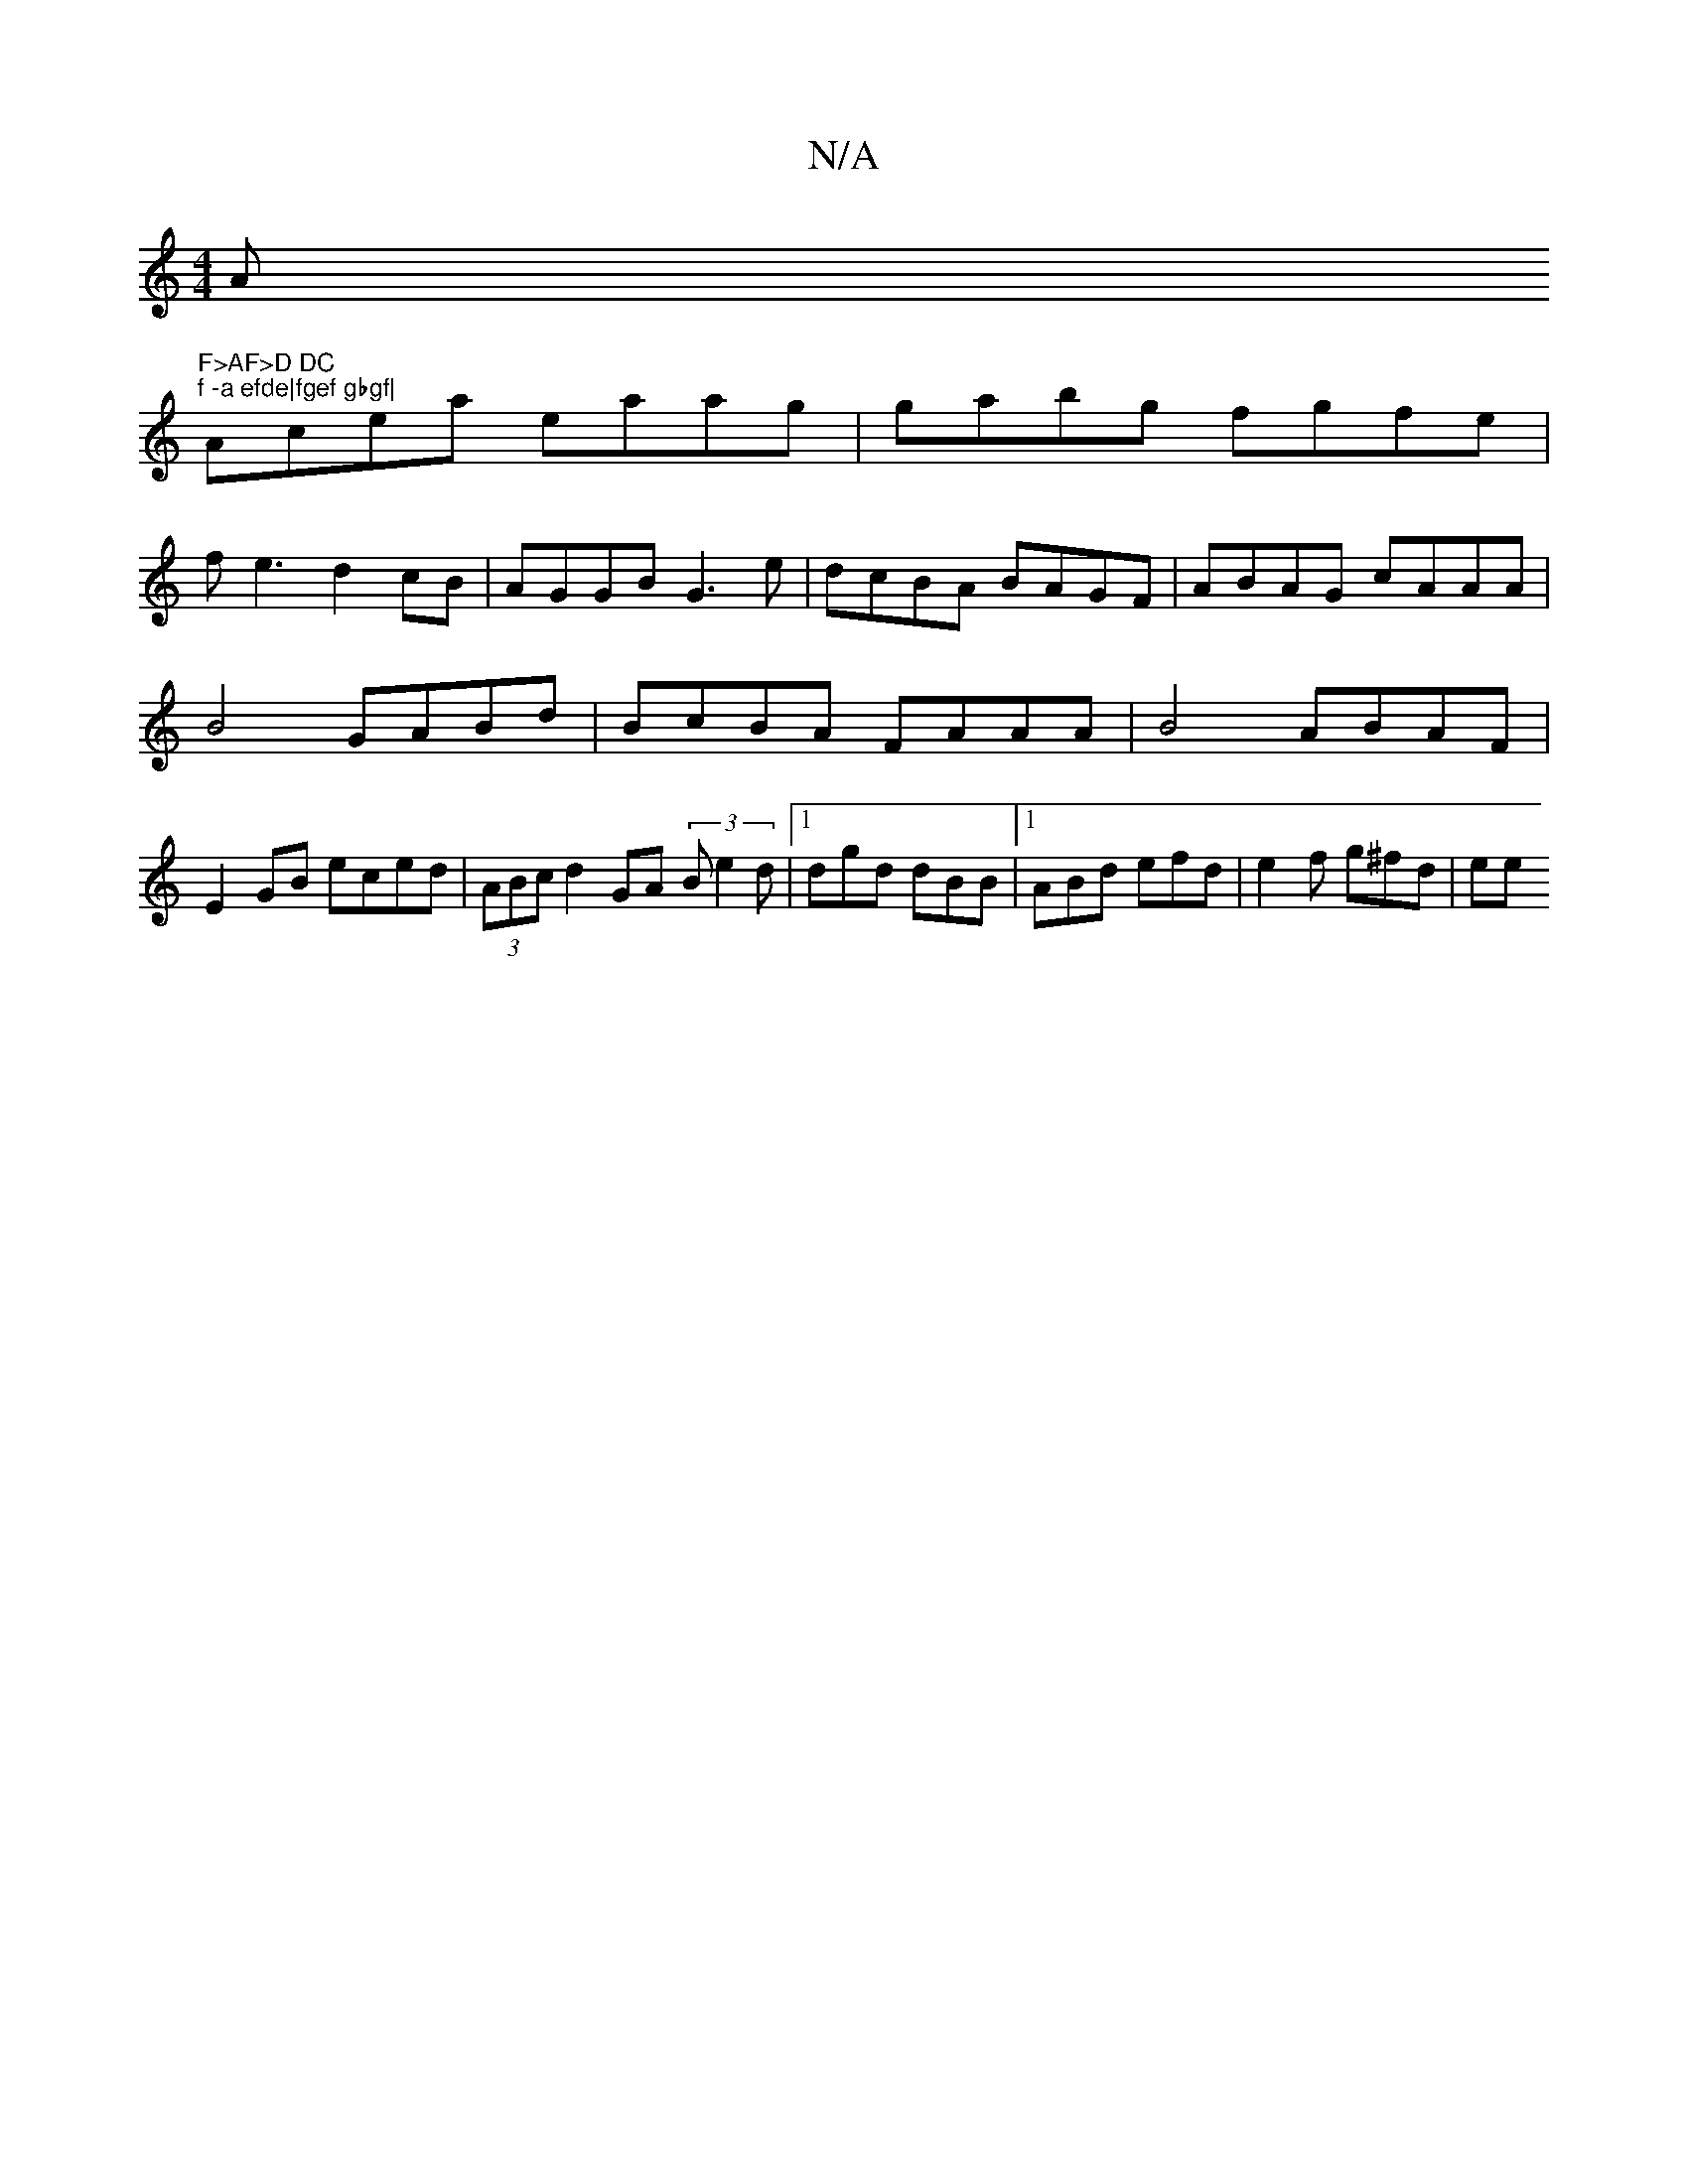 X:1
T:N/A
M:4/4
R:N/A
K:Cmajor
Am"F>AF>D DC"tr"f -a efde|fgef gbgf|
Acea eaag|gabg fgfe|
f1e3 d2 cB|AGGB G3e|dcBA BAGF|ABAG cAAA|
B4 GABd| BcBA FAAA |B4 ABAF |
E2 GB eced|(3ABc d2 GA (3B1 e2 d |1 dgd dBB |[1 ABd efd | e2f g^fd | ee